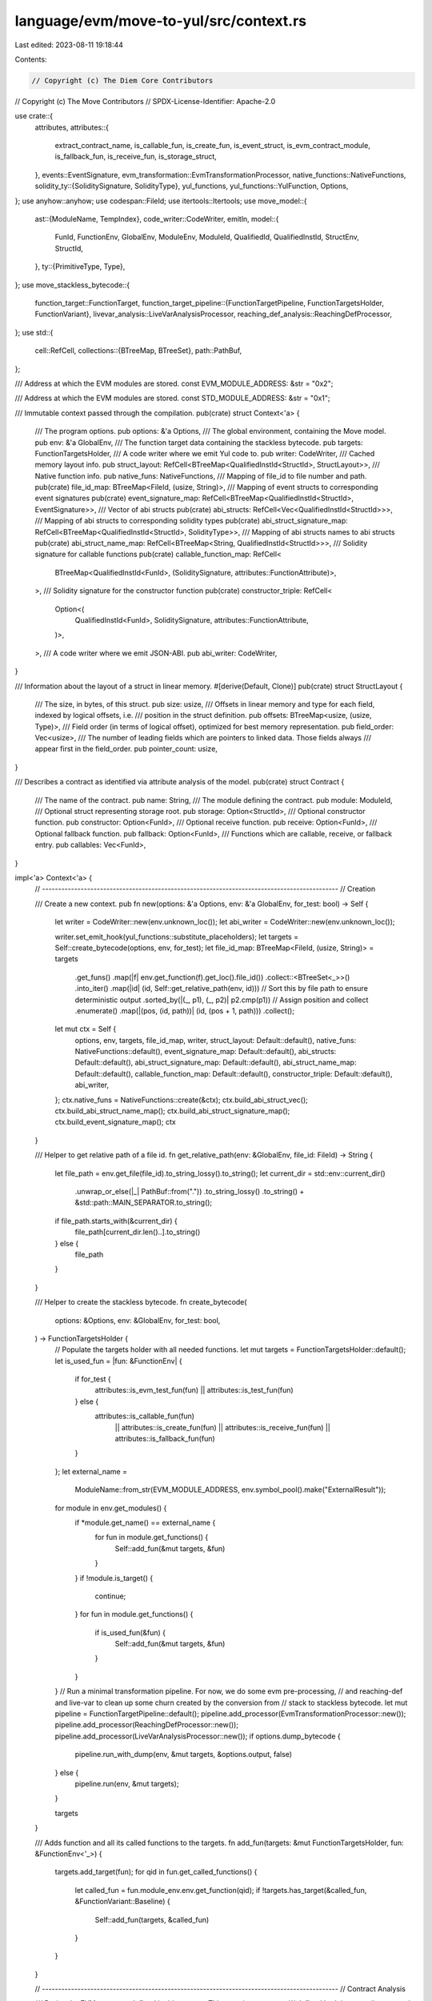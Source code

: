 language/evm/move-to-yul/src/context.rs
=======================================

Last edited: 2023-08-11 19:18:44

Contents:

.. code-block:: rs

    // Copyright (c) The Diem Core Contributors
// Copyright (c) The Move Contributors
// SPDX-License-Identifier: Apache-2.0

use crate::{
    attributes,
    attributes::{
        extract_contract_name, is_callable_fun, is_create_fun, is_event_struct,
        is_evm_contract_module, is_fallback_fun, is_receive_fun, is_storage_struct,
    },
    events::EventSignature,
    evm_transformation::EvmTransformationProcessor,
    native_functions::NativeFunctions,
    solidity_ty::{SoliditySignature, SolidityType},
    yul_functions,
    yul_functions::YulFunction,
    Options,
};
use anyhow::anyhow;
use codespan::FileId;
use itertools::Itertools;
use move_model::{
    ast::{ModuleName, TempIndex},
    code_writer::CodeWriter,
    emitln,
    model::{
        FunId, FunctionEnv, GlobalEnv, ModuleEnv, ModuleId, QualifiedId, QualifiedInstId,
        StructEnv, StructId,
    },
    ty::{PrimitiveType, Type},
};
use move_stackless_bytecode::{
    function_target::FunctionTarget,
    function_target_pipeline::{FunctionTargetPipeline, FunctionTargetsHolder, FunctionVariant},
    livevar_analysis::LiveVarAnalysisProcessor,
    reaching_def_analysis::ReachingDefProcessor,
};
use std::{
    cell::RefCell,
    collections::{BTreeMap, BTreeSet},
    path::PathBuf,
};

/// Address at which the EVM modules are stored.
const EVM_MODULE_ADDRESS: &str = "0x2";

/// Address at which the EVM modules are stored.
const STD_MODULE_ADDRESS: &str = "0x1";

/// Immutable context passed through the compilation.
pub(crate) struct Context<'a> {
    /// The program options.
    pub options: &'a Options,
    /// The global environment, containing the Move model.
    pub env: &'a GlobalEnv,
    /// The function target data containing the stackless bytecode.
    pub targets: FunctionTargetsHolder,
    /// A code writer where we emit Yul code to.
    pub writer: CodeWriter,
    /// Cached memory layout info.
    pub struct_layout: RefCell<BTreeMap<QualifiedInstId<StructId>, StructLayout>>,
    /// Native function info.
    pub native_funs: NativeFunctions,
    /// Mapping of file_id to file number and path.
    pub(crate) file_id_map: BTreeMap<FileId, (usize, String)>,
    /// Mapping of event structs to corresponding event signatures
    pub(crate) event_signature_map: RefCell<BTreeMap<QualifiedInstId<StructId>, EventSignature>>,
    /// Vector of abi structs
    pub(crate) abi_structs: RefCell<Vec<QualifiedInstId<StructId>>>,
    /// Mapping of abi structs to corresponding solidity types
    pub(crate) abi_struct_signature_map: RefCell<BTreeMap<QualifiedInstId<StructId>, SolidityType>>,
    /// Mapping of abi structs names to abi structs
    pub(crate) abi_struct_name_map: RefCell<BTreeMap<String, QualifiedInstId<StructId>>>,
    /// Solidity signature for callable functions
    pub(crate) callable_function_map: RefCell<
        BTreeMap<QualifiedInstId<FunId>, (SoliditySignature, attributes::FunctionAttribute)>,
    >,
    /// Solidity signature for the constructor function
    pub(crate) constructor_triple: RefCell<
        Option<(
            QualifiedInstId<FunId>,
            SoliditySignature,
            attributes::FunctionAttribute,
        )>,
    >,
    /// A code writer where we emit JSON-ABI.
    pub abi_writer: CodeWriter,
}

/// Information about the layout of a struct in linear memory.
#[derive(Default, Clone)]
pub(crate) struct StructLayout {
    /// The size, in bytes, of this struct.
    pub size: usize,
    /// Offsets in linear memory and type for each field, indexed by logical offsets, i.e.
    /// position in the struct definition.
    pub offsets: BTreeMap<usize, (usize, Type)>,
    /// Field order (in terms of logical offset), optimized for best memory representation.
    pub field_order: Vec<usize>,
    /// The number of leading fields which are pointers to linked data. Those fields always
    /// appear first in the field_order.
    pub pointer_count: usize,
}

/// Describes a contract as identified via attribute analysis of the model.
pub(crate) struct Contract {
    /// The name of the contract.
    pub name: String,
    /// The module defining the contract.
    pub module: ModuleId,
    /// Optional struct representing storage root.
    pub storage: Option<StructId>,
    /// Optional constructor function.
    pub constructor: Option<FunId>,
    /// Optional receive function.
    pub receive: Option<FunId>,
    /// Optional fallback function.
    pub fallback: Option<FunId>,
    /// Functions which are callable, receive, or fallback entry.
    pub callables: Vec<FunId>,
}

impl<'a> Context<'a> {
    // --------------------------------------------------------------------------------------------
    // Creation

    /// Create a new context.
    pub fn new(options: &'a Options, env: &'a GlobalEnv, for_test: bool) -> Self {
        let writer = CodeWriter::new(env.unknown_loc());
        let abi_writer = CodeWriter::new(env.unknown_loc());

        writer.set_emit_hook(yul_functions::substitute_placeholders);
        let targets = Self::create_bytecode(options, env, for_test);
        let file_id_map: BTreeMap<FileId, (usize, String)> = targets
            .get_funs()
            .map(|f| env.get_function(f).get_loc().file_id())
            .collect::<BTreeSet<_>>()
            .into_iter()
            .map(|id| (id, Self::get_relative_path(env, id)))
            // Sort this by file path to ensure deterministic output
            .sorted_by(|(_, p1), (_, p2)| p2.cmp(p1))
            // Assign position and collect
            .enumerate()
            .map(|(pos, (id, path))| (id, (pos + 1, path)))
            .collect();
        let mut ctx = Self {
            options,
            env,
            targets,
            file_id_map,
            writer,
            struct_layout: Default::default(),
            native_funs: NativeFunctions::default(),
            event_signature_map: Default::default(),
            abi_structs: Default::default(),
            abi_struct_signature_map: Default::default(),
            abi_struct_name_map: Default::default(),
            callable_function_map: Default::default(),
            constructor_triple: Default::default(),
            abi_writer,
        };
        ctx.native_funs = NativeFunctions::create(&ctx);
        ctx.build_abi_struct_vec();
        ctx.build_abi_struct_name_map();
        ctx.build_abi_struct_signature_map();
        ctx.build_event_signature_map();
        ctx
    }

    /// Helper to get relative path of a file id.
    fn get_relative_path(env: &GlobalEnv, file_id: FileId) -> String {
        let file_path = env.get_file(file_id).to_string_lossy().to_string();
        let current_dir = std::env::current_dir()
            .unwrap_or_else(|_| PathBuf::from("."))
            .to_string_lossy()
            .to_string()
            + &std::path::MAIN_SEPARATOR.to_string();
        if file_path.starts_with(&current_dir) {
            file_path[current_dir.len()..].to_string()
        } else {
            file_path
        }
    }

    /// Helper to create the stackless bytecode.
    fn create_bytecode(
        options: &Options,
        env: &GlobalEnv,
        for_test: bool,
    ) -> FunctionTargetsHolder {
        // Populate the targets holder with all needed functions.
        let mut targets = FunctionTargetsHolder::default();
        let is_used_fun = |fun: &FunctionEnv| {
            if for_test {
                attributes::is_evm_test_fun(fun) || attributes::is_test_fun(fun)
            } else {
                attributes::is_callable_fun(fun)
                    || attributes::is_create_fun(fun)
                    || attributes::is_receive_fun(fun)
                    || attributes::is_fallback_fun(fun)
            }
        };
        let external_name =
            ModuleName::from_str(EVM_MODULE_ADDRESS, env.symbol_pool().make("ExternalResult"));
        for module in env.get_modules() {
            if *module.get_name() == external_name {
                for fun in module.get_functions() {
                    Self::add_fun(&mut targets, &fun)
                }
            }
            if !module.is_target() {
                continue;
            }
            for fun in module.get_functions() {
                if is_used_fun(&fun) {
                    Self::add_fun(&mut targets, &fun)
                }
            }
        }
        // Run a minimal transformation pipeline. For now, we do some evm pre-processing,
        // and reaching-def and live-var to clean up some churn created by the conversion from
        // stack to stackless bytecode.
        let mut pipeline = FunctionTargetPipeline::default();
        pipeline.add_processor(EvmTransformationProcessor::new());
        pipeline.add_processor(ReachingDefProcessor::new());
        pipeline.add_processor(LiveVarAnalysisProcessor::new());
        if options.dump_bytecode {
            pipeline.run_with_dump(env, &mut targets, &options.output, false)
        } else {
            pipeline.run(env, &mut targets);
        }

        targets
    }

    /// Adds function and all its called functions to the targets.
    fn add_fun(targets: &mut FunctionTargetsHolder, fun: &FunctionEnv<'_>) {
        targets.add_target(fun);
        for qid in fun.get_called_functions() {
            let called_fun = fun.module_env.env.get_function(qid);
            if !targets.has_target(&called_fun, &FunctionVariant::Baseline) {
                Self::add_fun(targets, &called_fun)
            }
        }
    }

    // --------------------------------------------------------------------------------------------
    // Contract Analysis

    /// Derive the EVM contracts defined in this context. This contains contracts
    /// defined both in target (i.e. currently compiled) and dependency modules.
    ///
    /// This function will produce errors in the global env if attributes are misused,
    /// and should only be called once because of this.
    pub fn derive_contracts(&self) -> Vec<Contract> {
        self.env
            .get_modules()
            .into_iter()
            .filter_map(|ref m| {
                if is_evm_contract_module(m) {
                    Some(self.extract_contract(m))
                } else {
                    None
                }
            })
            .collect()
    }

    /// Extract information about a contract from a module.
    fn extract_contract(&self, module: &ModuleEnv) -> Contract {
        // Identity name.
        let name = if let Some(name) = extract_contract_name(module) {
            name
        } else {
            self.make_contract_name(module)
        };
        // Identify storage struct
        let storage_cands = module
            .get_structs()
            .filter(is_storage_struct)
            .take(2)
            .collect::<Vec<_>>();
        let storage = match storage_cands.len() {
            0 => None,
            1 => Some(storage_cands[0].get_id()),
            _ => {
                self.env.error(
                    &storage_cands[1].get_loc(),
                    "only one #[storage] struct allowed per contract module",
                );
                None
            }
        };
        // Identify special functions.
        let constructor = self.identify_function(module, is_create_fun, "#[create]/#[init]");
        let receive = self.identify_function(module, is_receive_fun, "#[receive]");
        let fallback = self.identify_function(module, is_fallback_fun, "#[fallback]");

        // Identify callable functions.
        let callables = module
            .get_functions()
            .filter(is_callable_fun)
            .map(|s| s.get_id())
            .collect();

        // Check conditions.
        if storage.is_some() && constructor.is_none() {
            self.env.error(
                &module.get_loc(),
                "contract declares #[storage] struct but misses #[create] function",
            )
        }

        Contract {
            name,
            module: module.get_id(),
            storage,
            constructor,
            receive,
            fallback,
            callables,
        }
    }

    fn identify_function(
        &self,
        module: &ModuleEnv,
        pred: impl Fn(&FunctionEnv) -> bool,
        attr_str: &str,
    ) -> Option<FunId> {
        let cands = module
            .get_functions()
            .filter(pred)
            .take(2)
            .collect::<Vec<_>>();
        match cands.len() {
            0 => None,
            1 => Some(cands[0].get_id()),
            _ => {
                self.env.error(
                    &cands[1].get_loc(),
                    &format!("only one {} function allowed per contract module", attr_str),
                );
                None
            }
        }
    }

    // --------------------------------------------------------------------------------------------
    // Queries

    /// Return iterator for all structs in the environment which stem from a target module
    /// and which satisfy predicate.
    fn get_target_structs(&self, p: impl Fn(&StructEnv) -> bool) -> Vec<StructEnv<'a>> {
        self.env
            .get_modules()
            .flat_map(|m| m.into_structs().filter(|f| p(f)))
            .collect()
    }

    // --------------------------------------------------------------------------------------------
    // Signature Event Map

    /// Build the callable signature map
    pub fn build_callable_signature_map(
        &self,
        sig: &SoliditySignature,
        attr: attributes::FunctionAttribute,
        fun: &FunctionEnv,
    ) {
        let mut callable_signature_map_ref = self.callable_function_map.borrow_mut();
        let fun_id = fun.get_qualified_id().instantiate(vec![]);
        if callable_signature_map_ref.get(&fun_id).is_none() {
            callable_signature_map_ref.insert(fun_id, (sig.clone(), attr));
        }
    }

    /// Build the constructor
    pub fn build_constructor(
        &self,
        sig: &SoliditySignature,
        attr: attributes::FunctionAttribute,
        fun: &FunctionEnv,
    ) {
        let fun_id = fun.get_qualified_id().instantiate(vec![]);
        self.constructor_triple
            .replace(Some((fun_id, sig.clone(), attr)));
    }

    /// Build the event signature map
    pub fn build_event_signature_map(&self) {
        let event_structs_vec = self.get_target_structs(is_event_struct);
        let mut event_signature_map_ref = self.event_signature_map.borrow_mut();
        for st_env in event_structs_vec {
            if !self.check_no_generics_struct(&st_env) {
                break;
            }
            let mut sig = EventSignature::create_default_event_signature(self, &st_env);
            let ev_sig_str_opt = attributes::extract_event_signature(&st_env);
            if let Some(ev_sig_str) = ev_sig_str_opt {
                let parsed_sig_opt =
                    EventSignature::parse_into_event_signature(self, &ev_sig_str, &st_env);
                if let Ok(parsed_sig) = parsed_sig_opt {
                    sig = parsed_sig;
                } else if let Err(msg) = parsed_sig_opt {
                    self.env.error(&st_env.get_loc(), &format!("{}", msg));
                }
            }
            let st_id = &st_env.get_qualified_id().instantiate(vec![]);
            if event_signature_map_ref.get(st_id).is_none() {
                event_signature_map_ref.insert(st_id.clone(), sig.clone());
            }
        }
    }

    /// Build the vec of abi_structs
    pub fn build_abi_struct_vec(&self) {
        let abi_structs_vec = self.get_target_structs(attributes::is_abi_struct);
        let mut abi_structs_ref = self.abi_structs.borrow_mut();
        for st_env in abi_structs_vec {
            abi_structs_ref.push(st_env.get_qualified_id().instantiate(vec![]));
        }

        // Add structs in the stdlib that can be serialized
        let p = |st_env: &StructEnv| {
            let name = st_env.get_full_name_with_address(); // only consider String for now
            name == format!("{}::ascii::String", STD_MODULE_ADDRESS)
        };
        let built_in_structs = self.get_target_structs(p);
        for st_env in built_in_structs {
            abi_structs_ref.push(st_env.get_qualified_id().instantiate(vec![]));
        }
    }

    /// Build the map from name to abi structs
    pub fn build_abi_struct_name_map(&self) {
        let mut abi_struct_name_map_ref = self.abi_struct_name_map.borrow_mut();
        let abi_struct_ref = self.abi_structs.borrow();
        for st_id in abi_struct_ref.iter() {
            let st_env = self.env.get_struct(st_id.to_qualified_id());
            let abi_sig_str_opt = attributes::extract_abi_struct_signature(&st_env);
            let struct_name = if let Some(abi_sig_str) = abi_sig_str_opt {
                let name_right_idx_opt = abi_sig_str.find('(');
                if let Some(name_right_idx) = name_right_idx_opt {
                    abi_sig_str[..name_right_idx].to_string()
                } else {
                    panic!("unexpected token");
                }
            } else {
                let mut full_name = st_env.get_full_name_with_address();
                if let Some(i) = full_name.rfind(':') {
                    full_name = full_name[i + 1..].to_string();
                }
                full_name
            };
            if abi_struct_name_map_ref.get(&struct_name).is_none() {
                abi_struct_name_map_ref.insert(struct_name.clone(), st_id.clone());
            } else {
                self.env.error(&st_env.get_loc(), "duplicated struct names");
            }
        }
    }

    /// Build the signature map for abi struct
    pub fn build_abi_struct_signature_map(&self) {
        let abi_struct_ref = self.abi_structs.borrow();
        for st_id in abi_struct_ref.iter() {
            let st_env = self.env.get_struct(st_id.to_qualified_id());
            if let Err(msg) = self.build_abi_struct(&st_env) {
                self.env.error(&st_env.get_loc(), &format!("{}", msg));
            }
        }
    }

    /// Construct the struct type
    pub fn build_abi_struct(&self, st_env: &StructEnv<'_>) -> anyhow::Result<SolidityType> {
        assert!(self.is_structs_abi(st_env));
        assert!(self.check_no_generics_struct(st_env));
        let mut struct_type = SolidityType::generate_default_struct_type(self, st_env);
        let abi_sig_str_opt = attributes::extract_abi_struct_signature(st_env);
        if let Some(abi_sig_str) = abi_sig_str_opt {
            struct_type = SolidityType::parse_struct_type(self, &abi_sig_str, st_env)?;
        }
        let st_id = &st_env.get_qualified_id().instantiate(vec![]);
        let mut abi_struct_signature_map_ref = self.abi_struct_signature_map.borrow_mut();
        if abi_struct_signature_map_ref.get(st_id).is_none() {
            abi_struct_signature_map_ref.insert(st_id.clone(), struct_type.clone());
        }
        drop(abi_struct_signature_map_ref);
        Ok(struct_type)
    }

    // --------------------------------------------------------------------------------------------
    // Checks

    /// Check whether abi structs exist in the signature map; if not, create and add it to the map
    pub fn check_or_create_struct_abi(&self, name: &str) -> anyhow::Result<SolidityType> {
        let abi_struct_name_map_ref = self.abi_struct_name_map.borrow();
        let st_id_opt = abi_struct_name_map_ref.get(name);
        if let Some(st_id) = st_id_opt {
            let abi_struct_signature_map_ref = self.abi_struct_signature_map.borrow();
            let struct_ty_opt = abi_struct_signature_map_ref.get(st_id);
            if let Some(struct_ty) = struct_ty_opt {
                return Ok(struct_ty.clone());
            } else {
                let struct_env = self.env.get_struct(st_id.to_qualified_id());
                drop(abi_struct_signature_map_ref);
                return self.build_abi_struct(&struct_env);
            }
        }
        Err(anyhow!("cannot create struct abi:{}", name))
    }

    /// Check whether given Move struct has no generics; report error otherwise.
    pub fn check_no_generics_struct(&self, st: &StructEnv<'_>) -> bool {
        if !st.get_type_parameters().is_empty() {
            self.env
                .error(&st.get_loc(), "#[event] structs cannot be generic");
            return false;
        }
        true
    }
    /// Check whether given Move function has no generics; report error otherwise.
    pub fn check_no_generics(&self, fun: &FunctionEnv<'_>) {
        if fun.get_type_parameter_count() > 0 {
            self.env.error(
                &fun.get_loc(),
                "#[callable] or #[create] functions cannot be generic",
            )
        }
    }

    // --------------------------------------------------------------------------------------------
    // Name Generation

    /// Make the name of a contract.
    pub fn make_contract_name(&self, module: &ModuleEnv) -> String {
        let mod_name = module.get_name();
        let mod_sym = module.symbol_pool().string(mod_name.name());
        format!("A{}_{}", mod_name.addr().to_str_radix(16), mod_sym)
    }

    /// Make the name of function.
    pub fn make_function_name(&self, fun_id: &QualifiedInstId<FunId>) -> String {
        let fun = self.env.get_function(fun_id.to_qualified_id());
        let fun_sym = fun.symbol_pool().string(fun.get_name());
        format!(
            "{}_{}{}",
            self.make_contract_name(&fun.module_env),
            fun_sym,
            self.mangle_types(&fun_id.inst)
        )
    }

    /// Mangle a type for being part of name.
    ///
    /// Note that the mangled type representation is also used to create a hash for types
    /// in `Generator::type_hash` which is used to index storage. Therefore the representation here
    /// cannot be changed without creating versioning problems for existing storage of contracts.
    pub fn mangle_type(&self, ty: &Type) -> String {
        use move_model::ty::{PrimitiveType::*, Type::*};
        match ty {
            Primitive(p) => match p {
                U8 => "u8".to_string(),
                // U16 => "u16".to_string(),
                // U32 => "u32".to_string(),
                U64 => "u64".to_string(),
                U128 => "u128".to_string(),
                // U256 => "u256".to_string(),
                Num => "num".to_string(),
                Address => "address".to_string(),
                Signer => "signer".to_string(),
                Bool => "bool".to_string(),
                Range => "range".to_string(),
                _ => format!("<<unsupported {:?}>>", ty),
            },
            Vector(et) => format!("vec{}", self.mangle_types(&[et.as_ref().to_owned()])),
            Struct(mid, sid, inst) => {
                self.mangle_struct(&mid.qualified(*sid).instantiate(inst.clone()))
            }
            TypeParameter(..) | Fun(..) | Tuple(..) | TypeDomain(..) | ResourceDomain(..)
            | Error | Var(..) | Reference(..) => format!("<<unsupported {:?}>>", ty),
        }
    }

    /// Mangle a struct.
    pub(crate) fn mangle_struct(&self, struct_id: &QualifiedInstId<StructId>) -> String {
        let struct_env = &self.env.get_struct(struct_id.to_qualified_id());
        let module_name = self.make_contract_name(&struct_env.module_env);
        format!(
            "{}_{}{}",
            module_name,
            struct_env.get_name().display(struct_env.symbol_pool()),
            self.mangle_types(&struct_id.inst)
        )
    }

    /// Mangle a slice of types.
    pub fn mangle_types(&self, tys: &[Type]) -> String {
        if tys.is_empty() {
            "".to_owned()
        } else {
            format!("${}$", tys.iter().map(|ty| self.mangle_type(ty)).join("_"))
        }
    }

    /// Make name for a local.
    pub fn make_local_name(&self, target: &FunctionTarget, idx: TempIndex) -> String {
        target
            .get_local_name(idx)
            .display(target.symbol_pool())
            .to_string()
            .replace('#', "_")
    }

    /// Make name for a result.
    pub fn make_result_name(&self, target: &FunctionTarget, idx: usize) -> String {
        if target.get_return_count() == 1 {
            "$result".to_string()
        } else {
            format!("$result{}", idx)
        }
    }

    // --------------------------------------------------------------------------------------------
    // Code Generation

    /// Emits a Yul block.
    pub fn emit_block(&self, blk: impl FnOnce()) {
        emitln!(self.writer, "{");
        self.writer.indent();
        blk();
        self.writer.unindent();
        emitln!(self.writer, "}");
    }

    // --------------------------------------------------------------------------------------------
    // Types

    /// Check whether it is an abi struct or a builtin String type
    pub fn is_structs_abi(&self, st: &StructEnv<'_>) -> bool {
        attributes::is_abi_struct(st) || self.is_string(st.get_qualified_id())
    }

    /// Returns whether the struct identified by module_id and struct_id is the native U256 struct.
    pub fn is_u256(&self, struct_id: QualifiedId<StructId>) -> bool {
        let struct_env = self.env.get_struct(struct_id);
        struct_env.get_full_name_with_address() == format!("{}::U256::U256", EVM_MODULE_ADDRESS)
    }

    pub fn is_u256_ty(&self, ty: &Type) -> bool {
        match ty {
            Type::Struct(m, s, _) => {
                let struct_id = m.qualified(*s);
                self.is_u256(struct_id)
            }
            _ => false,
        }
    }

    pub fn is_unit_ty(&self, ty: &Type) -> bool {
        match ty {
            Type::Struct(m, s, _) => {
                let struct_id = m.qualified(*s);
                let struct_env = self.env.get_struct(struct_id);
                struct_env.get_full_name_with_address()
                    == format!("{}::Evm::Unit", EVM_MODULE_ADDRESS)
            }
            _ => false,
        }
    }

    pub fn is_unit_opt_ty(&self, ty: Option<Type>) -> bool {
        if let Some(Type::Struct(m, s, _)) = ty {
            let struct_id = m.qualified(s);
            let struct_env = self.env.get_struct(struct_id);
            return struct_env.get_full_name_with_address()
                == format!("{}::Evm::Unit", EVM_MODULE_ADDRESS);
        }
        false
    }

    pub fn extract_external_result(&self, ty: &Type) -> (bool, Option<Type>) {
        if let Type::Struct(m, s, insts) = ty {
            let struct_id = m.qualified(*s);
            let struct_env = self.env.get_struct(struct_id);
            if struct_env.get_full_name_with_address()
                == format!("{}::ExternalResult::ExternalResult", EVM_MODULE_ADDRESS)
            {
                assert!(insts.len() == 1);
                return (true, Some(insts[0].clone()));
            }
        };
        (false, None)
    }

    /// Returns whether the struct identified by module_id and struct_id is the native Table struct.
    pub fn is_table(&self, struct_id: QualifiedId<StructId>) -> bool {
        let struct_env = self.env.get_struct(struct_id);
        struct_env.get_full_name_with_address() == format!("{}::Table::Table", EVM_MODULE_ADDRESS)
    }

    /// Returns whether the struct identified by module_id and struct_id is the native String struct.
    pub fn is_string(&self, struct_id: QualifiedId<StructId>) -> bool {
        let struct_env = self.env.get_struct(struct_id);
        format!(
            "{}",
            struct_env.get_name().display(struct_env.symbol_pool())
        ) == "String"
    }

    /// Get the field types of a struct as a vector.
    pub fn get_field_types(&self, id: QualifiedId<StructId>) -> Vec<Type> {
        self.env
            .get_struct(id)
            .get_fields()
            .map(|f| f.get_type())
            .collect()
    }

    /// Get the layout of the instantiated struct in linear memory. The result will be cached
    /// for future calls.
    pub fn get_struct_layout(&self, st: &QualifiedInstId<StructId>) -> StructLayout {
        let mut layouts_ref = self.struct_layout.borrow_mut();
        if layouts_ref.get(st).is_none() {
            // Compute the fields such that the larger appear first, and pointer fields
            // precede non-pointer fields.
            let s_or_v = |ty: &Type| ty.is_vector() || self.type_is_struct(ty);
            let struct_env = self.env.get_struct(st.to_qualified_id());
            let ordered_fields = struct_env
                .get_fields()
                .map(|field| {
                    let field_type = field.get_type().instantiate(&st.inst);
                    let field_size = self.type_size(&field_type);
                    (field.get_offset(), field_size, field_type)
                })
                .sorted_by(|(_, s1, ty1), (_, s2, ty2)| {
                    if s1 > s2 {
                        std::cmp::Ordering::Less
                    } else if s2 > s1 {
                        std::cmp::Ordering::Greater
                    } else if s_or_v(ty1) && !s_or_v(ty2) {
                        std::cmp::Ordering::Less
                    } else if s_or_v(ty2) && !s_or_v(ty1) {
                        std::cmp::Ordering::Greater
                    } else {
                        std::cmp::Ordering::Equal
                    }
                });
            let mut result = StructLayout::default();
            for (logical_offs, field_size, ty) in ordered_fields {
                result.field_order.push(logical_offs);
                if s_or_v(&ty) {
                    result.pointer_count += 1
                }
                result.offsets.insert(logical_offs, (result.size, ty));
                result.size += field_size
            }
            layouts_ref.insert(st.clone(), result);
        }
        layouts_ref.get(st).unwrap().clone()
    }

    /// Calculate the size, in bytes, for the memory layout of this type.
    pub fn type_size(&self, ty: &Type) -> usize {
        use PrimitiveType::*;
        use Type::*;
        match ty {
            Primitive(p) => match p {
                Bool | U8 => 1,
                U64 => 8,
                U128 => 16,
                // TODO: optimize for 20 bytes? Then we need primitives like LoadU160 etc.
                Address | Signer => 32,
                Num | Range | EventStore | U16 | U32 | U256 => {
                    panic!("unexpected field type")
                }
            },
            Struct(..) | Vector(..) => 32,
            Tuple(_)
            | TypeParameter(_)
            | Reference(_, _)
            | Fun(_, _)
            | TypeDomain(_)
            | ResourceDomain(_, _, _)
            | Error
            | Var(_) => {
                panic!("unexpected field type")
            }
        }
    }

    /// Returns the Load function for a given type.
    pub fn load_builtin_fun(&self, ty: &Type) -> YulFunction {
        match self.type_size(ty.skip_reference()) {
            1 => YulFunction::LoadU8,
            8 => YulFunction::LoadU64,
            16 => YulFunction::LoadU128,
            32 => YulFunction::LoadU256,
            _ => panic!("unexpected type size"),
        }
    }

    /// Returns the Store function for a given type.
    pub fn store_builtin_fun(&self, ty: &Type) -> YulFunction {
        match self.type_size(ty.skip_reference()) {
            1 => YulFunction::StoreU8,
            8 => YulFunction::StoreU64,
            16 => YulFunction::StoreU128,
            32 => YulFunction::StoreU256,
            _ => panic!("unexpected type size"),
        }
    }

    /// Returns the MemoryLoad function for a given type.
    pub fn memory_load_builtin_fun(&self, ty: &Type) -> YulFunction {
        match self.type_size(ty.skip_reference()) {
            1 => YulFunction::MemoryLoadU8,
            8 => YulFunction::MemoryLoadU64,
            16 => YulFunction::MemoryLoadU128,
            32 => YulFunction::MemoryLoadU256,
            _ => panic!("unexpected type size"),
        }
    }

    /// Returns the MemoryStore function for a given type.
    pub fn memory_store_builtin_fun(&self, ty: &Type) -> YulFunction {
        match self.type_size(ty.skip_reference()) {
            1 => YulFunction::MemoryStoreU8,
            8 => YulFunction::MemoryStoreU64,
            16 => YulFunction::MemoryStoreU128,
            32 => YulFunction::MemoryStoreU256,
            _ => panic!("unexpected type size"),
        }
    }

    /// Returns the StorageLoad function for a given type.
    #[allow(dead_code)]
    pub fn storage_load_builtin_fun(&self, ty: &Type) -> YulFunction {
        match self.type_size(ty.skip_reference()) {
            1 => YulFunction::StorageLoadU8,
            8 => YulFunction::StorageLoadU64,
            16 => YulFunction::StorageLoadU128,
            32 => YulFunction::StorageLoadU256,
            _ => panic!("unexpected type size"),
        }
    }

    /// Returns the StorageStore function for a given type.
    #[allow(dead_code)]
    pub fn storage_store_builtin_fun(&self, ty: &Type) -> YulFunction {
        match self.type_size(ty.skip_reference()) {
            1 => YulFunction::StorageStoreU8,
            8 => YulFunction::StorageStoreU64,
            16 => YulFunction::StorageStoreU128,
            32 => YulFunction::StorageStoreU256,
            _ => panic!("unexpected type size"),
        }
    }

    /// Returns true of the type allocates memory.
    pub fn type_allocates_memory(&self, ty: &Type) -> bool {
        use Type::*;
        match ty {
            Struct(m, s, _) => !self.is_u256(m.qualified(*s)) && !self.is_table(m.qualified(*s)),
            Vector(_) => true,
            _ => false,
        }
    }

    /// Returns true if the type is a proper struct.
    pub fn type_is_struct(&self, ty: &Type) -> bool {
        use Type::*;
        match ty {
            Struct(m, s, _) => !self.is_u256(m.qualified(*s)) && !self.is_table(m.qualified(*s)),
            _ => false,
        }
    }

    /// Returns true if there is a storage struct given and the type is a reference to it.
    pub fn is_storage_ref(
        &self,
        storage_type: &Option<QualifiedInstId<StructId>>,
        ty: &Type,
    ) -> bool {
        if let Some(st) = &storage_type {
            matches!(ty,
                Type::Reference(_, et) if et.as_ref() == &st.to_type())
        } else {
            false
        }
    }
}


